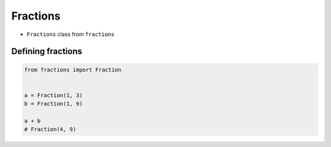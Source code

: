 *********
Fractions
*********


* ``Fractions`` class from ``fractions``


Defining fractions
==================
.. code-block:: python

    from fractions import Fraction


    a = Fraction(1, 3)
    b = Fraction(1, 9)

    a + b
    # Fraction(4, 9)

